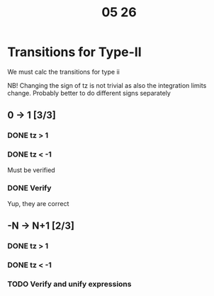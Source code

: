 #+title: 05 26

* Transitions for Type-II

We must calc the transitions for type ii

NB! Changing the sign of tz is not trivial as also the integration limits change. Probably better to do different signs separately

** 0 -> 1 [3/3]

*** DONE tz > 1

*** DONE tz < -1
Must be verified

*** DONE Verify
Yup, they are correct

** -N -> N+1 [2/3]

*** DONE tz > 1

*** DONE tz < -1

*** TODO Verify and unify expressions
